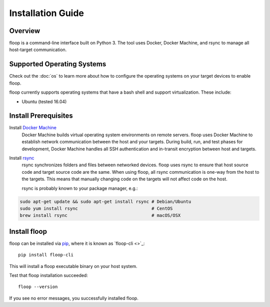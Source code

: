 .. _intro-install:

==================
Installation Guide
==================

Overview
========
floop is a command-line interface built on Python 3. The tool uses Docker, Docker Machine, and rsync to manage all host-target communication.

Supported Operating Systems
===========================

Check out the :doc:`os` to learn more about how to configure the operating systems on your target devices to enable floop.

floop currently supports operating systems that have a bash shell and support virtualization. These include:

- Ubuntu (tested 16.04)

Install Prerequisites
=====================
Install `Docker Machine <https://docs.docker.com/machine/install-machine/>`_
    Docker Machine builds virtual operating system environments on remote servers. floop uses Docker Machine to establish network communication between the host and your targets. During build, run, and test phases for development, Docker Machine handles all SSH authentication and in-transit encryption between host and targets.
Install `rsync <https://git.samba.org/rsync.git>`_
    rsync synchronizes folders and files between networked devices. floop uses rsync to ensure that host source code and target source code are the same. When using floop, all rsync communication is one-way from the host to the targets. This means that manually changing code on the targets will not affect code on the host.
    
    rsync is probably known to your package manager, e.g.:
.. code-block:: bash 

    sudo apt-get update && sudo apt-get install rsync # Debian/Ubuntu
    sudo yum install rsync                            # CentOS
    brew install rsync                                # macOS/OSX

Install floop
=============
floop can be installed via `pip <https://pip.pypa.io/en/stable/installing/>`_, where it is known as `floop-cli <>`_:
::    
    pip install floop-cli

This will install a floop executable binary on your host system.

Test that floop installation succeeded:
::
    floop --version

If you see no error messages, you successfully installed floop.
